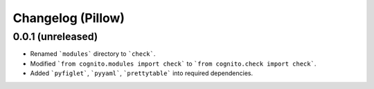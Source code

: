 
Changelog (Pillow)
==================

0.0.1 (unreleased)
------------------

- Renamed ```modules``` directory to ```check```.

- Modified ```from cognito.modules import check``` to ```from cognito.check import check```.

- Added ```pyfiglet```, ```pyyaml```, ```prettytable``` into required dependencies.
